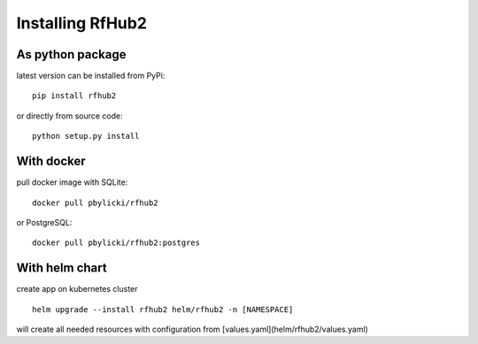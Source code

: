 Installing RfHub2
=================

As python package
^^^^^^^^^^^^^^^^^

latest version can be installed from PyPi:

::

    pip install rfhub2

or directly from source code:

::

    python setup.py install

With docker
^^^^^^^^^^^

pull docker image with SQLite:

::

    docker pull pbylicki/rfhub2

or PostgreSQL:

::

    docker pull pbylicki/rfhub2:postgres

With helm chart
^^^^^^^^^^^^^^^

create app on kubernetes cluster

::

    helm upgrade --install rfhub2 helm/rfhub2 -n [NAMESPACE]


will create all needed resources with configuration from [values.yaml](helm/rfhub2/values.yaml)
